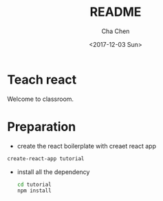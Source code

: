 #+OPTIONS: ':nil *:t -:t ::t <:t H:3 \n:nil ^:t arch:headline author:t broken-links:nil c:nil
#+OPTIONS: creator:nil d:(not "LOGBOOK") date:t e:t email:nil f:t inline:t num:t p:nil pri:nil
#+OPTIONS: prop:nil stat:t tags:t tasks:t tex:t timestamp:t title:t toc:t todo:t |:t
#+TITLE: README
#+DATE: <2017-12-03 Sun>
#+AUTHOR: Cha Chen
#+EMAIL: cha@Chas-MacBook-Pro.local
#+LANGUAGE: en
#+SELECT_TAGS: export
#+EXCLUDE_TAGS: noexport
#+CREATOR: Emacs 25.3.1 (Org mode 9.1.3)
* Teach react
  Welcome to classroom.
* Preparation 
  - create the react boilerplate with creaet react app
  #+BEGIN_SRC sh
    create-react-app tutorial
  #+END_SRC
  - install all the dependency
    #+BEGIN_SRC sh
      cd tutorial
      npm install
    #+END_SRC
*  

